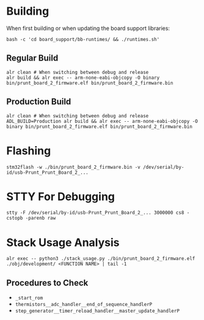 * Building
When first building or when updating the board support libraries:
#+begin_src shell
bash -c 'cd board_support/bb-runtimes/ && ./runtimes.sh'
#+end_src

** Regular Build
#+begin_src shell
alr clean # When switching between debug and release
alr build && alr exec -- arm-none-eabi-objcopy -O binary bin/prunt_board_2_firmware.elf bin/prunt_board_2_firmware.bin
#+end_src

** Production Build
#+begin_src shell
alr clean # When switching between debug and release
ADL_BUILD=Production alr build && alr exec -- arm-none-eabi-objcopy -O binary bin/prunt_board_2_firmware.elf bin/prunt_board_2_firmware.bin
#+end_src

* Flashing
#+begin_src shell
stm32flash -w ./bin/prunt_board_2_firmware.bin -v /dev/serial/by-id/usb-Prunt_Prunt_Board_2_...
#+end_src

* STTY For Debugging
#+begin_src shell
stty -F /dev/serial/by-id/usb-Prunt_Prunt_Board_2_... 3000000 cs8 -cstopb -parenb raw
#+end_src

* Stack Usage Analysis
#+begin_src shell
alr exec -- python3 ./stack_usage.py ./bin/prunt_board_2_firmware.elf ./obj/development/ <FUNCTION NAME> | tail -1
#+end_src

** Procedures to Check
- =_start_rom=
- =thermistors__adc_handler__end_of_sequence_handlerP=
- =step_generator__timer_reload_handler__master_update_handlerP=
